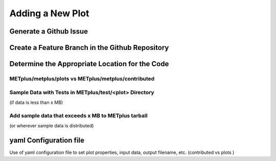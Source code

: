 *****************
Adding a New Plot
*****************

Generate a Github Issue
=======================


Create a Feature Branch in the Github Repository
================================================


Determine the Appropriate Location for the Code
===============================================


METplus/metplus/plots vs METplus/metplus/contributed
----------------------------------------------------


Sample Data with Tests in METplus/test/<plot> Directory
-------------------------------------------------------

(if data is less than x MB)


Add sample data that exceeds x MB to METplus tarball
----------------------------------------------------

(or wherever sample data is distributed)


yaml Configuration file
=======================

Use of yaml configuration file to set plot properties, input data, output filename, etc. (contributed vs plots )

